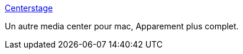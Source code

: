 :jbake-type: post
:jbake-status: published
:jbake-title: Centerstage
:jbake-tags: freeware,macosx,mediacenter,multimedia,open-source,software,_mois_févr.,_année_2007
:jbake-date: 2007-02-24
:jbake-depth: ../
:jbake-uri: shaarli/1172307049000.adoc
:jbake-source: https://nicolas-delsaux.hd.free.fr/Shaarli?searchterm=http%3A%2F%2Fcenterstageproject.com%2F&searchtags=freeware+macosx+mediacenter+multimedia+open-source+software+_mois_f%C3%A9vr.+_ann%C3%A9e_2007
:jbake-style: shaarli

http://centerstageproject.com/[Centerstage]

Un autre media center pour mac, Apparement plus complet.
